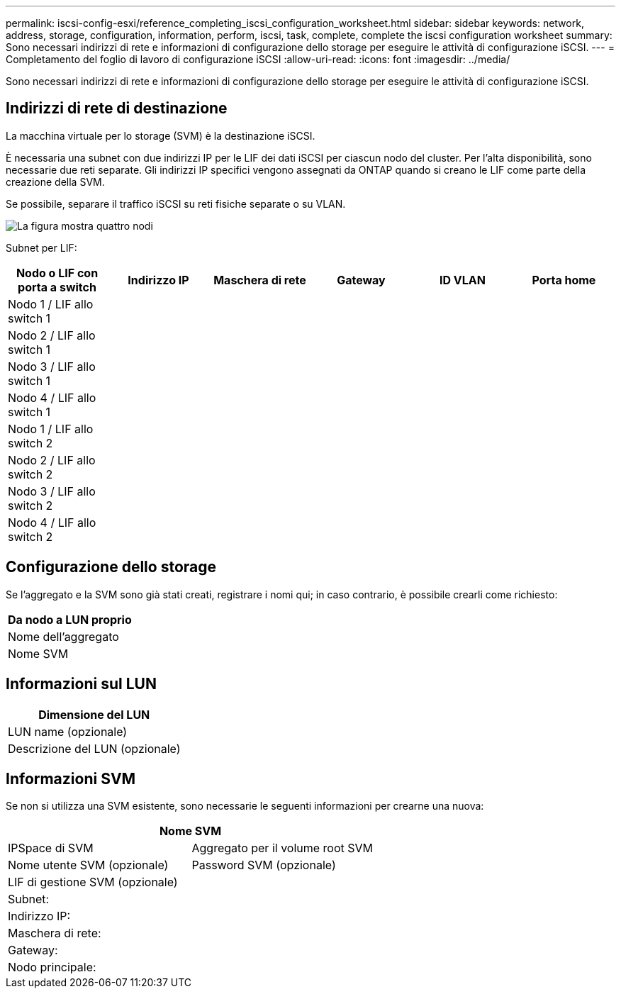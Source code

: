 ---
permalink: iscsi-config-esxi/reference_completing_iscsi_configuration_worksheet.html 
sidebar: sidebar 
keywords: network, address, storage, configuration, information, perform, iscsi, task, complete, complete the iscsi configuration worksheet 
summary: Sono necessari indirizzi di rete e informazioni di configurazione dello storage per eseguire le attività di configurazione iSCSI. 
---
= Completamento del foglio di lavoro di configurazione iSCSI
:allow-uri-read: 
:icons: font
:imagesdir: ../media/


[role="lead"]
Sono necessari indirizzi di rete e informazioni di configurazione dello storage per eseguire le attività di configurazione iSCSI.



== Indirizzi di rete di destinazione

La macchina virtuale per lo storage (SVM) è la destinazione iSCSI.

È necessaria una subnet con due indirizzi IP per le LIF dei dati iSCSI per ciascun nodo del cluster. Per l'alta disponibilità, sono necessarie due reti separate. Gli indirizzi IP specifici vengono assegnati da ONTAP quando si creano le LIF come parte della creazione della SVM.

Se possibile, separare il traffico iSCSI su reti fisiche separate o su VLAN.

image::../media/network_fc_or_iscsi_express_iscsi_esxi.gif[La figura mostra quattro nodi,two switches,and a host. Each node has two LIFs]

Subnet per LIF:

|===
| Nodo o LIF con porta a switch | Indirizzo IP | Maschera di rete | Gateway | ID VLAN | Porta home 


 a| 
Nodo 1 / LIF allo switch 1
 a| 
 a| 
 a| 
 a| 
 a| 



 a| 
Nodo 2 / LIF allo switch 1
 a| 
 a| 
 a| 
 a| 
 a| 



 a| 
Nodo 3 / LIF allo switch 1
 a| 
 a| 
 a| 
 a| 
 a| 



 a| 
Nodo 4 / LIF allo switch 1
 a| 
 a| 
 a| 
 a| 
 a| 



 a| 
Nodo 1 / LIF allo switch 2
 a| 
 a| 
 a| 
 a| 
 a| 



 a| 
Nodo 2 / LIF allo switch 2
 a| 
 a| 
 a| 
 a| 
 a| 



 a| 
Nodo 3 / LIF allo switch 2
 a| 
 a| 
 a| 
 a| 
 a| 



 a| 
Nodo 4 / LIF allo switch 2
 a| 
 a| 
 a| 
 a| 
 a| 

|===


== Configurazione dello storage

Se l'aggregato e la SVM sono già stati creati, registrare i nomi qui; in caso contrario, è possibile crearli come richiesto:

|===
| Da nodo a LUN proprio 


 a| 
Nome dell'aggregato



 a| 
Nome SVM

|===


== Informazioni sul LUN

|===
| Dimensione del LUN 


 a| 
LUN name (opzionale)



 a| 
Descrizione del LUN (opzionale)

|===


== Informazioni SVM

Se non si utilizza una SVM esistente, sono necessarie le seguenti informazioni per crearne una nuova:

[cols="1a,1a"]
|===
2+| Nome SVM 


 a| 
IPSpace di SVM



 a| 
Aggregato per il volume root SVM



 a| 
Nome utente SVM (opzionale)



 a| 
Password SVM (opzionale)



 a| 
LIF di gestione SVM (opzionale)



 a| 
 a| 
Subnet:



 a| 
 a| 
Indirizzo IP:



 a| 
 a| 
Maschera di rete:



 a| 
 a| 
Gateway:



 a| 
 a| 
Nodo principale:



 a| 
 a| 
Porta home:

|===